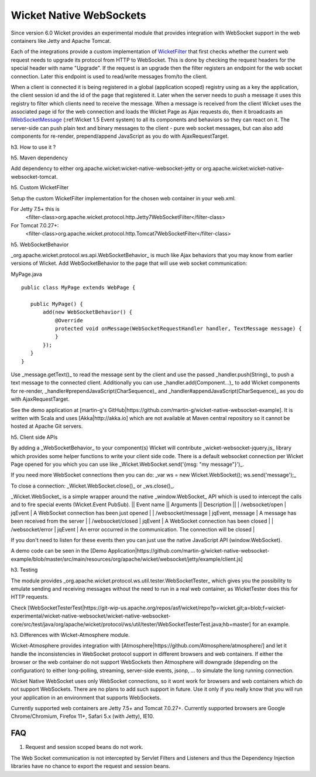 Wicket Native WebSockets
========================

Since version 6.0 Wicket provides an experimental module that provides integration with WebSocket support in the web containers like Jetty and Apache Tomcat.

Each of the integrations provide a custom implementation of `WicketFilter <http://ci.apache.org/projects/wicket/apidocs/6.0.x/org/apache/wicket/protocol/http/WicketFilter.html>`_ that first checks whether the current web request needs to upgrade its protocol from HTTP to WebSocket. This is done by checking the request headers for the special header with name "Upgrade". If the request is an upgrade then the filter registers an endpoint for the web socket connection. Later this endpoint is used to read/write messages from/to the client. 

When a client is connected it is being registered in a global (application scoped) registry using as a key the application, the client session id and the id of the page that registered it. Later when the server needs to push a message it uses this registry to filter which clients need to receive the message.
When a message is received from the client Wicket uses the associated page id for the web connection and loads the Wicket Page as Ajax requests do, then it broadcasts an `IWebSocketMessage <http://ci.apache.org/projects/wicket/apidocs/6.0.x/org/apache/wicket/protocol/ws/api/message/IWebSocketMessage.html>`_ (:ref:Wicket 1.5 Event system) to all its components and behaviors so they can react on it.
The server-side can push plain text and binary messages to the client - pure web socket messages, but can also add components for re-render, prepend/append JavaScript as you do with AjaxRequestTarget.

h3. How to use it ?

h5. Maven dependency

Add dependency to either org.apache.wicket:wicket-native-websocket-jetty or org.apache.wicket:wicket-native-websocket-tomcat.

h5. Custom WicketFilter 

Setup the custom WicketFilter implementation for the chosen web container in your web.xml.

For Jetty 7.5+ this is 
  <filter-class>org.apache.wicket.protocol.http.Jetty7WebSocketFilter</filter-class>

For Tomcat 7.0.27+:
  <filter-class>org.apache.wicket.protocol.http.Tomcat7WebSocketFilter</filter-class>

h5. WebSocketBehavior

_org.apache.wicket.protocol.ws.api.WebSocketBehavior_ is much like Ajax behaviors that you may know from earlier versions of Wicket.
Add WebSocketBehavior to the page that will use web socket communication:

MyPage.java

::

    public class MyPage extends WebPage {

       public MyPage() {
           add(new WebSocketBehavior() {
               @Override
               protected void onMessage(WebSocketRequestHandler handler, TextMessage message) {
               }
           });
       }
    }

Use _message.getText()_ to read the message sent by the client and use the passed _handler.push(String)_ to push a text message to the connected client. Additionally you can use _handler.add(Component...)_ to add Wicket components for re-render, _handler#prependJavaScript(CharSequence)_ and _handler#appendJavaScript(CharSequence)_ as you do with AjaxRequestTarget.

See the demo application at [martin-g's GitHub|https://github.com/martin-g/wicket-native-websocket-example]. It is written with Scala and uses [Akka|http://akka.io] which are not available at Maven central repository so it cannot be hosted at Apache Git servers.

h5. Client side APIs

By adding a _WebSocketBehavior_ to your component(s) Wicket will contribute _wicket-websocket-jquery.js_ library which provides some helper functions to write your client side code. There is a default websocket connection per Wicket Page opened for you which you can use like _Wicket.WebSocket.send('\{msg: "my message"\}')_.

If you need more WebSocket connections then you can do: _var ws = new Wicket.WebSocket(); ws.send('message');_

To close a connection: _Wicket.WebSocket.close()_ or _ws.close()_.

_Wicket.WebSocket_ is a simple wrapper around the native _window.WebSocket_ API which is used to intercept the calls and to fire special events (Wicket.Event PubSub).
|| Event name || Arguments || Description ||
| /websocket/open | jqEvent | A WebSocket connection has been just opened |
| /websocket/message | jqEvent, message | A message has been received from the server |
| /websocket/closed | jqEvent | A WebSocket connection has been closed |
| /websocket/error | jqEvent | An error occurred in the communication. The connection will be closed |

If you don't need to listen for these events then you can just use the native JavaScript API (window.WebSocket).

A demo code can be seen in the [Demo Application|https://github.com/martin-g/wicket-native-websocket-example/blob/master/src/main/resources/org/apache/wicket/websocket/jetty/example/client.js]

h3. Testing

The module provides _org.apache.wicket.protocol.ws.util.tester.WebSocketTester_ which gives you the possibility to emulate sending and receiving messages without the need to run in a real web container, as WicketTester does this for HTTP requests.

Check [WebSocketTesterTest|https://git-wip-us.apache.org/repos/asf/wicket/repo?p=wicket.git;a=blob;f=wicket-experimental/wicket-native-websocket/wicket-native-websocket-core/src/test/java/org/apache/wicket/protocol/ws/util/tester/WebSocketTesterTest.java;hb=master] for an example.

h3. Differences with Wicket-Atmosphere module.

Wicket-Atmosphere provides integration with [Atmosphere|https://github.com/Atmosphere/atmosphere/] and let it handle the inconsistencies in WebSocket protocol support in different browsers and web containers. If either the browser or the web container do not support WebSockets then Atmosphere will downgrade (depending on the configuration) to either long-polling, streaming, server-side events, jsonp, ... to simulate the long running connection.

Wicket Native WebSocket uses only WebSocket connections, so it wont work for browsers and web containers which do not support WebSockets. There are no plans to add such support in future. Use it only if you really know that you will run your application in an environment that supports WebSockets.

Currently supported web containers are Jetty 7.5+ and Tomcat 7.0.27+.
Currently supported browsers are Google Chrome/Chromium, Firefox 11+, Safari 5.x (with Jetty), IE10.

FAQ
---

1. Request and session scoped beans do not work.

The Web Socket communication is not intercepted by Servlet Filters and Listeners and thus the Dependency Injection libraries have no chance to export the request and session beans.
